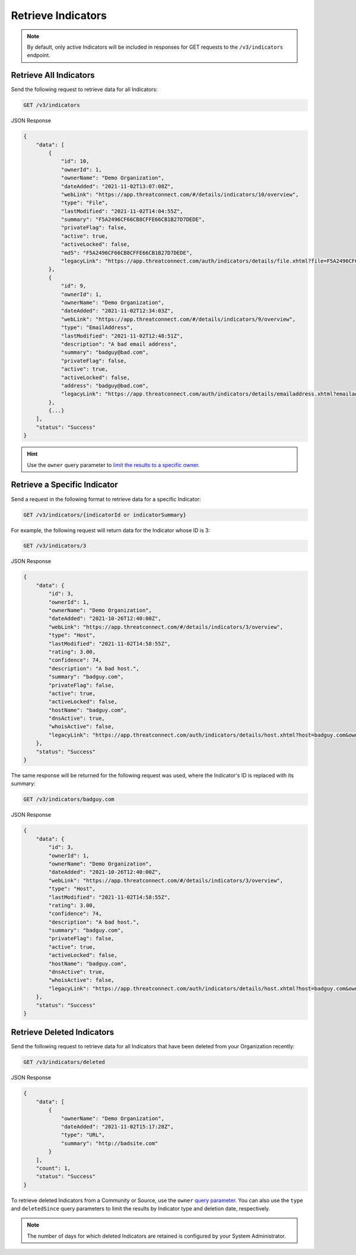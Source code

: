 Retrieve Indicators
-------------------

.. note::
    By default, only active Indicators will be included in responses for GET requests to the ``/v3/indicators`` endpoint.

Retrieve All Indicators
^^^^^^^^^^^^^^^^^^^^^^^

Send the following request to retrieve data for all Indicators:

.. code::

    GET /v3/indicators

JSON Response

.. code:: json

    {
        "data": [
            {
                "id": 10,
                "ownerId": 1,
                "ownerName": "Demo Organization",
                "dateAdded": "2021-11-02T13:07:08Z",
                "webLink": "https://app.threatconnect.com/#/details/indicators/10/overview",
                "type": "File",
                "lastModified": "2021-11-02T14:04:55Z",
                "summary": "F5A2496CF66CB8CFFE66CB1B27D7DEDE",
                "privateFlag": false,
                "active": true,
                "activeLocked": false,
                "md5": "F5A2496CF66CB8CFFE66CB1B27D7DEDE",
                "legacyLink": "https://app.threatconnect.com/auth/indicators/details/file.xhtml?file=F5A2496CF66CB8CFFE66CB1B27D7DEDE&owner=Demo+Organization"
            },
            {
                "id": 9,
                "ownerId": 1,
                "ownerName": "Demo Organization",
                "dateAdded": "2021-11-02T12:34:03Z",
                "webLink": "https://app.threatconnect.com/#/details/indicators/9/overview",
                "type": "EmailAddress",
                "lastModified": "2021-11-02T12:48:51Z",
                "description": "A bad email address",
                "summary": "badguy@bad.com",
                "privateFlag": false,
                "active": true,
                "activeLocked": false,
                "address": "badguy@bad.com",
                "legacyLink": "https://app.threatconnect.com/auth/indicators/details/emailaddress.xhtml?emailaddress=badguy%40bad.com&owner=Demo+Organization"
            },
            {...}
        ],
        "status": "Success"
    }

.. hint::
    Use the ``owner`` query parameter to `limit the results to a specific owner <https://docs.threatconnect.com/en/latest/rest_api/v3/specify_owner.html>`_.

Retrieve a Specific Indicator
^^^^^^^^^^^^^^^^^^^^^^^^^^^^^

Send a request in the following format to retrieve data for a specific Indicator:

.. code::

    GET /v3/indicators/{indicatorId or indicatorSummary}

For example, the following request will return data for the Indicator whose ID is 3:

.. code::

    GET /v3/indicators/3

JSON Response

.. code:: json

    {
        "data": {
            "id": 3,
            "ownerId": 1,
            "ownerName": "Demo Organization",
            "dateAdded": "2021-10-26T12:40:00Z",
            "webLink": "https://app.threatconnect.com/#/details/indicators/3/overview",
            "type": "Host",
            "lastModified": "2021-11-02T14:58:55Z",
            "rating": 3.00,
            "confidence": 74,
            "description": "A bad host.",
            "summary": "badguy.com",
            "privateFlag": false,
            "active": true,
            "activeLocked": false,
            "hostName": "badguy.com",
            "dnsActive": true,
            "whoisActive": false,
            "legacyLink": "https://app.threatconnect.com/auth/indicators/details/host.xhtml?host=badguy.com&owner=Demo+Organization"
        },
        "status": "Success"
    }

The same response will be returned for the following request was used, where the Indicator's ID is replaced with its summary:

.. code::

    GET /v3/indicators/badguy.com

JSON Response

.. code:: json

    {
        "data": {
            "id": 3,
            "ownerId": 1,
            "ownerName": "Demo Organization",
            "dateAdded": "2021-10-26T12:40:00Z",
            "webLink": "https://app.threatconnect.com/#/details/indicators/3/overview",
            "type": "Host",
            "lastModified": "2021-11-02T14:58:55Z",
            "rating": 3.00,
            "confidence": 74,
            "description": "A bad host.",
            "summary": "badguy.com",
            "privateFlag": false,
            "active": true,
            "activeLocked": false,
            "hostName": "badguy.com",
            "dnsActive": true,
            "whoisActive": false,
            "legacyLink": "https://app.threatconnect.com/auth/indicators/details/host.xhtml?host=badguy.com&owner=Demo+Organization"
        },
        "status": "Success"
    }

Retrieve Deleted Indicators
^^^^^^^^^^^^^^^^^^^^^^^^^^^

Send the following request to retrieve data for all Indicators that have been deleted from your Organization recently:

.. code::

    GET /v3/indicators/deleted

JSON Response

.. code:: json

    {
        "data": [
            {
                "ownerName": "Demo Organization",
                "dateAdded": "2021-11-02T15:17:28Z",
                "type": "URL",
                "summary": "http://badsite.com"
            }
        ],
        "count": 1,
        "status": "Success"
    }

To retrieve deleted Indicators from a Community or Source, use the ``owner`` `query parameter <https://docs.threatconnect.com/en/latest/rest_api/v3/specify_owner.html>`_. You can also use the ``type`` and ``deletedSince`` query parameters to limit the results by Indicator type and deletion date, respectively.

.. note::
    The number of days for which deleted Indicators are retained is configured by your System Administrator.
